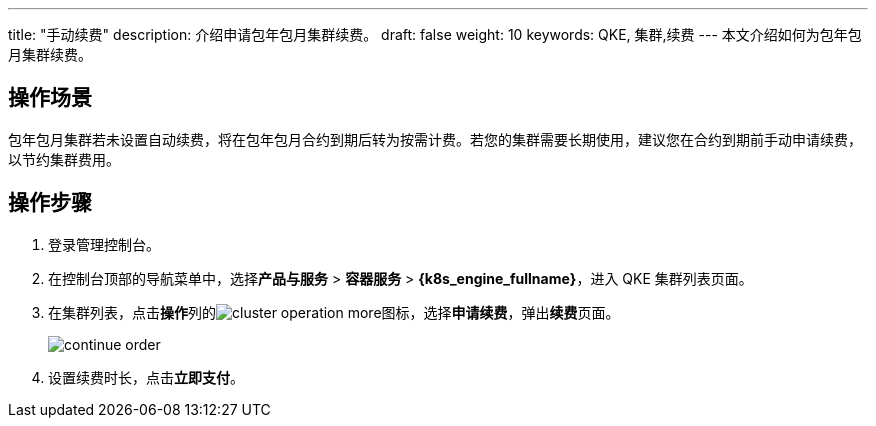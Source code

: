 ---
title: "手动续费"
description: 介绍申请包年包月集群续费。
draft: false
weight: 10
keywords:  QKE, 集群,续费
---
本文介绍如何为包年包月集群续费。

== 操作场景

包年包月集群若未设置自动续费，将在包年包月合约到期后转为按需计费。若您的集群需要长期使用，建议您在合约到期前手动申请续费，以节约集群费用。

== 操作步骤

. 登录管理控制台。
. 在控制台顶部的导航菜单中，选择**产品与服务** > *容器服务* > *{k8s_engine_fullname}*，进入 QKE 集群列表页面。
. 在集群列表，点击**操作**列的image:/images/cloud_service/container/qke/cluster_operation_more.png[]图标，选择**申请续费**，弹出**续费**页面。
+
image::/images/cloud_service/container/qke/continue_order.png[]

. 设置续费时长，点击**立即支付**。

